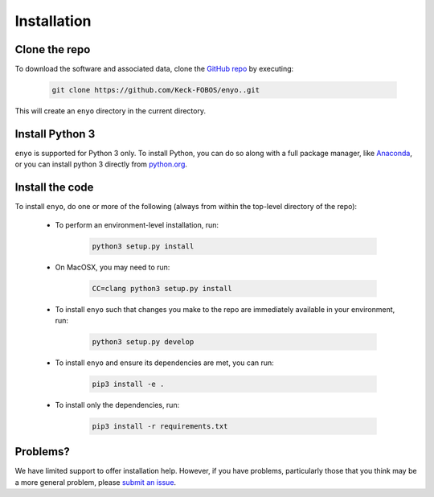 Installation
============

Clone the repo
--------------

To download the software and associated data, clone the `GitHub repo
<https://github.com/Keck-FOBOS/enyo>`_ by executing:

    .. code-block:: bash

        git clone https://github.com/Keck-FOBOS/enyo..git

This will create an ``enyo`` directory in the current directory.

Install Python 3
----------------

``enyo`` is supported for Python 3 only. To install Python, you can
do so along with a full package manager, like `Anaconda
<https://www.continuum.io/DOWNLOADS>`_, or you can install python 3
directly from `python.org <https://www.python.org/>`_.


Install the code
----------------

To install ``enyo``, do one or more of the following (always from
within the top-level directory of the repo):

 * To perform an environment-level installation, run:

    .. code-block:: bash

        python3 setup.py install

 * On MacOSX, you may need to run:

    .. code-block:: bash

        CC=clang python3 setup.py install

 * To install ``enyo`` such that changes you make to the repo are
   immediately available in your environment, run:

    .. code-block:: bash

        python3 setup.py develop

 * To install ``enyo`` and ensure its dependencies are met, you can run:

    .. code-block:: bash

        pip3 install -e .

 * To install only the dependencies, run:

    .. code-block:: bash

        pip3 install -r requirements.txt

Problems?
---------

We have limited support to offer installation help. However, if you
have problems, particularly those that you think may be a more
general problem, please `submit an issue
<https://github.com/Keck-FOBOS/enyo/issues>`_.


